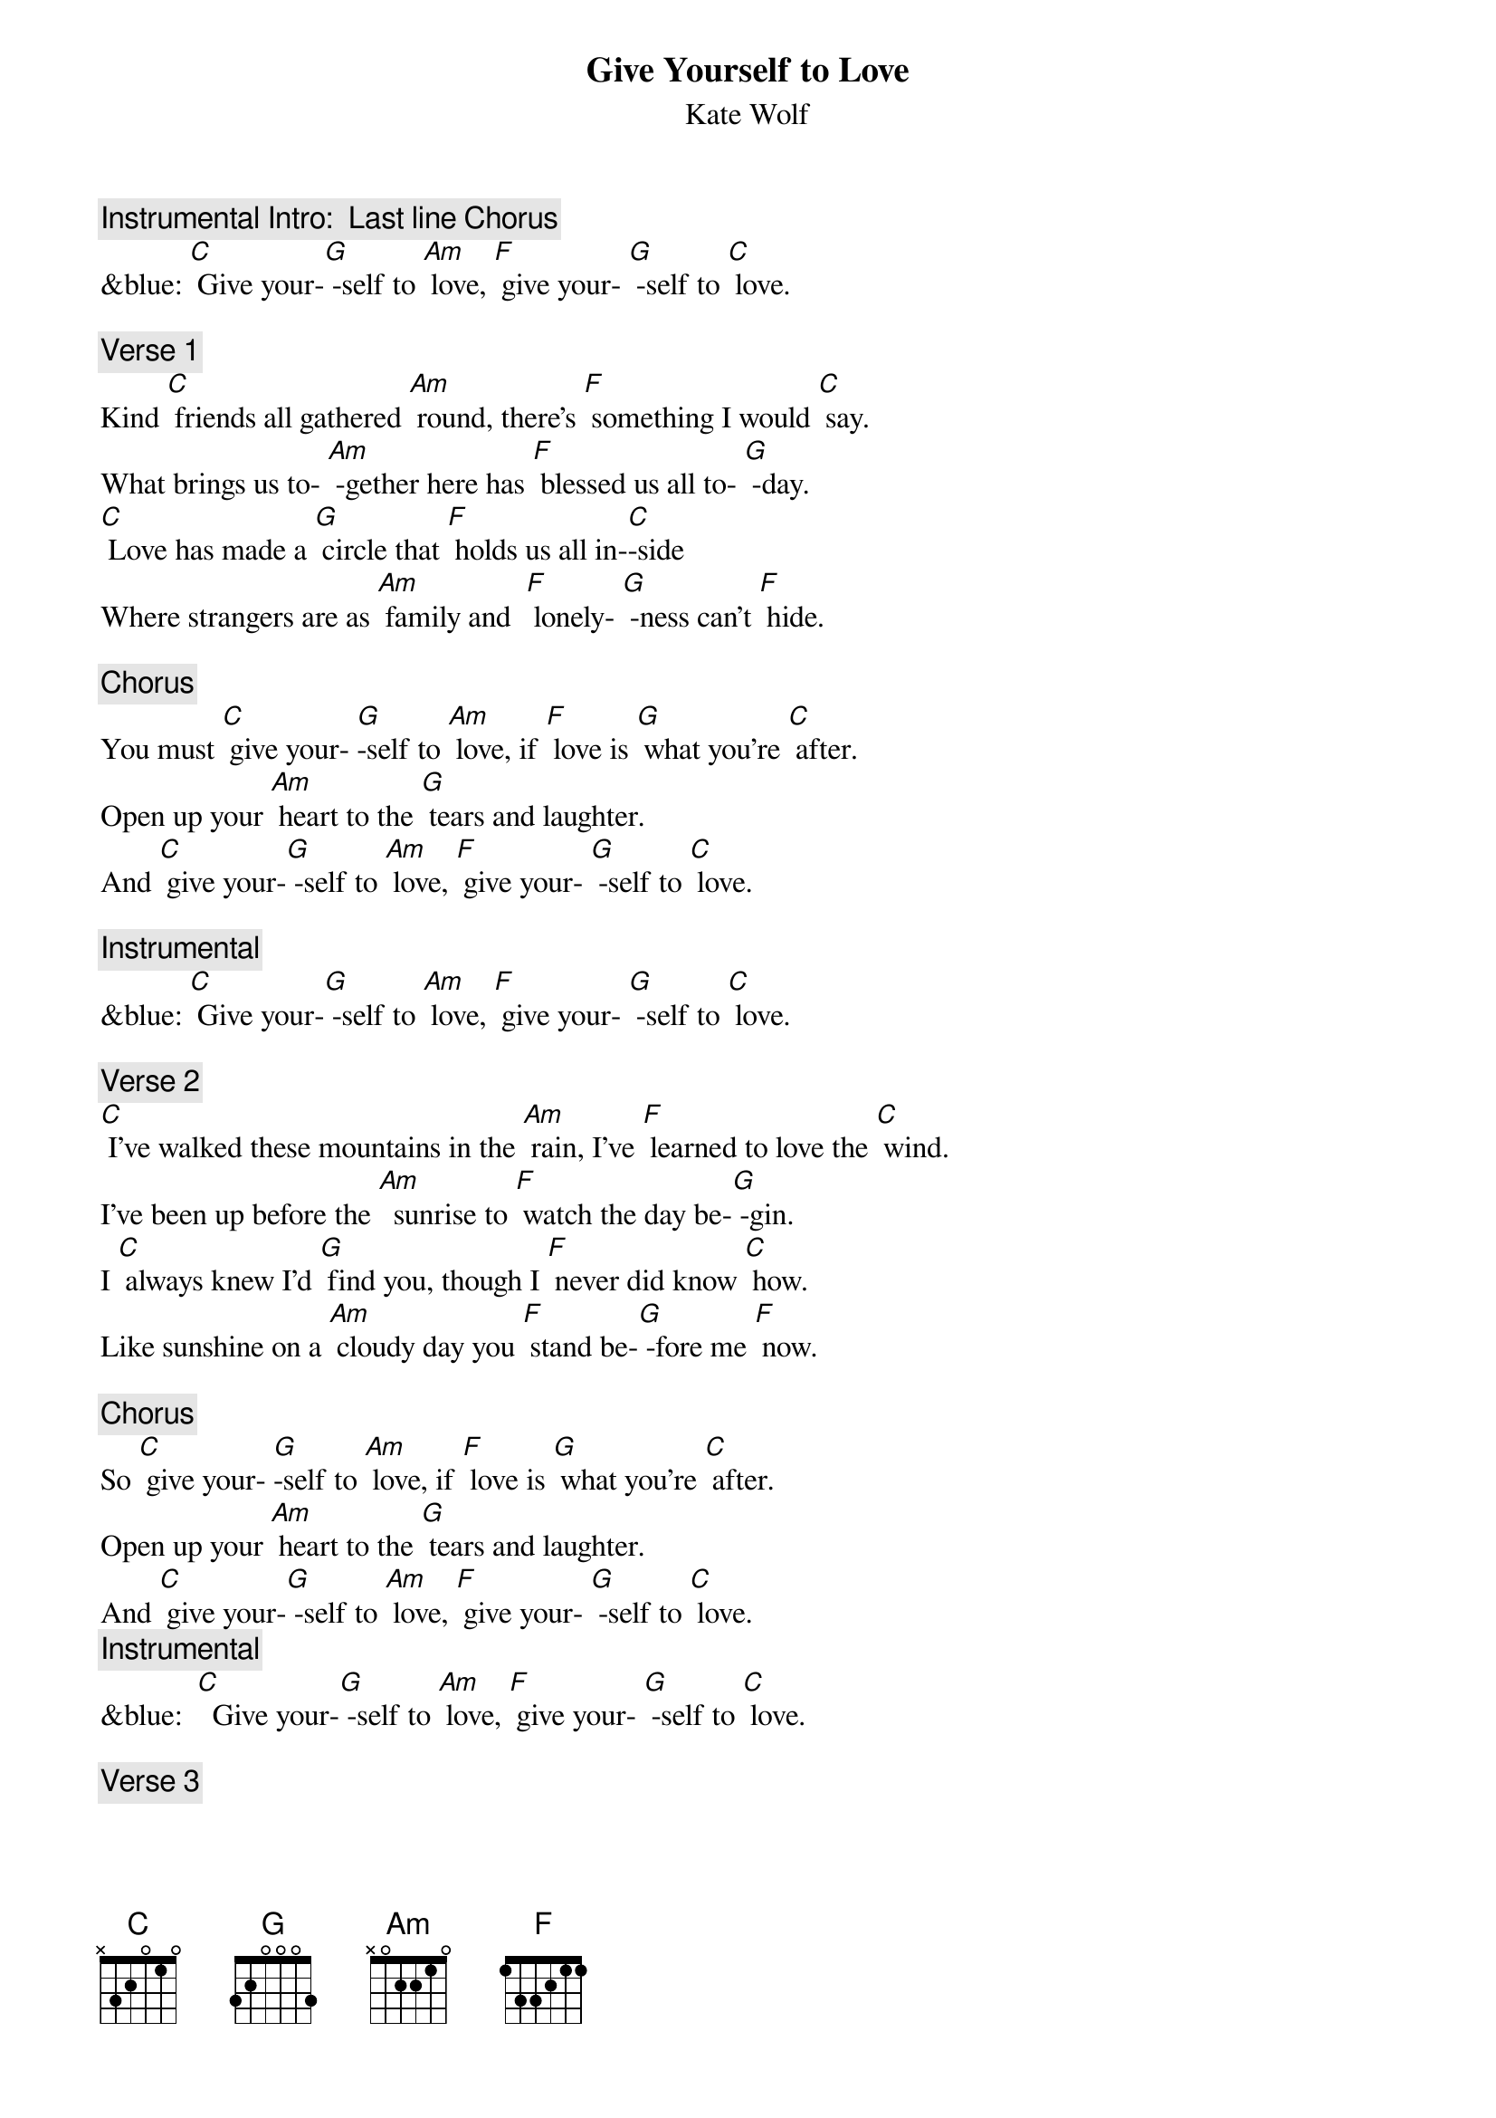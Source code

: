 
{t:Give Yourself to Love}
{st: Kate Wolf}

{c: Instrumental Intro:  Last line Chorus}
&blue: [C] Give your-[G] -self to [Am] love, [F] give your- [G] -self to [C] love.

{c: Verse 1}
Kind [C] friends all gathered [Am] round, there's [F] something I would [C] say.
What brings us to- [Am] -gether here has [F] blessed us all to- [G] -day.
[C] Love has made a [G] circle that [F] holds us all in-[C]-side
Where strangers are as [Am] family and  [F] lonely- [G] -ness can't [F] hide.

{c: Chorus}
You must [C] give your- [G]-self to [Am] love, if [F] love is [G] what you’re [C] after.
Open up your [Am] heart to the [G] tears and laughter.
And [C] give your-[G] -self to [Am] love, [F] give your- [G] -self to [C] love.

{c: Instrumental}
&blue: [C] Give your-[G] -self to [Am] love, [F] give your- [G] -self to [C] love.

{c: Verse 2}
[C] I've walked these mountains in the [Am] rain, I've [F] learned to love the [C] wind.
I've been up before the [Am]  sunrise to [F] watch the day be-[G] -gin.
I [C] always knew I'd [G] find you, though I [F] never did know [C] how.
Like sunshine on a [Am] cloudy day you [F] stand be-[G] -fore me [F] now.

{c: Chorus}
So [C] give your- [G]-self to [Am] love, if [F] love is [G] what you’re [C] after.
Open up your [Am] heart to the [G] tears and laughter.
And [C] give your-[G] -self to [Am] love, [F] give your- [G] -self to [C] love.
{c: Instrumental}
&blue:  [C]  Give your-[G] -self to [Am] love, [F] give your- [G] -self to [C] love.

{c: Verse 3}
[C] Love is born in [Am] fire; it’s [F] planted like a [C] seed.
 Love can't give you [Am] everything, but it [F] gives you what you [G] need.
[C] Love comes when you are [G] ready, love [F] comes when you are a- [C]-fraid.
It will be your greatest [Am]  teacher, the [F] best friend [G] you have [F] made.

{c: Chorus}
So [C] give your- [G]-self to [Am] love, if [F] love is [G] what you’re [C] after
Open up your [Am] heart to the [G] tears and laughter
And [C] give your-[G] -self to [Am] love, [F] give your- [G] -self to [C] love.
[C] Give your-[G] -self to [Am] love, [F] give your- [G] -self to [C] love.
&blue: [C] Give your-[G] -self to [Am] love, [F] give your- [G] -self to [C] love.

